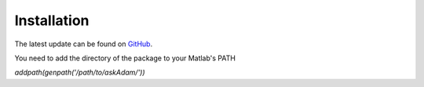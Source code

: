 .. _installation:
.. role::  raw-html(raw)
    :format: html

Installation
======================

The latest update can be found on `GitHub <https://github.com/kschan0214/askadam>`_.

You need to add the directory of the package to your Matlab's PATH

`addpath(genpath('/path/to/askAdam/'))`

